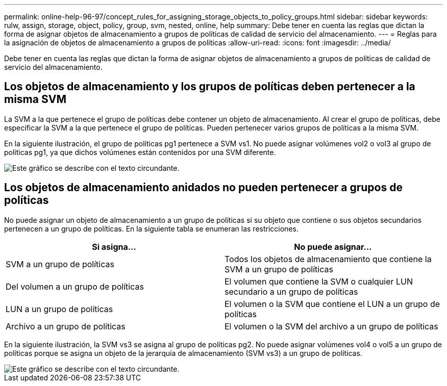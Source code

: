 ---
permalink: online-help-96-97/concept_rules_for_assigning_storage_objects_to_policy_groups.html 
sidebar: sidebar 
keywords: rulw, assign, storage, object, policy, group, svm, nested, online, help 
summary: Debe tener en cuenta las reglas que dictan la forma de asignar objetos de almacenamiento a grupos de políticas de calidad de servicio del almacenamiento. 
---
= Reglas para la asignación de objetos de almacenamiento a grupos de políticas
:allow-uri-read: 
:icons: font
:imagesdir: ../media/


[role="lead"]
Debe tener en cuenta las reglas que dictan la forma de asignar objetos de almacenamiento a grupos de políticas de calidad de servicio del almacenamiento.



== Los objetos de almacenamiento y los grupos de políticas deben pertenecer a la misma SVM

La SVM a la que pertenece el grupo de políticas debe contener un objeto de almacenamiento. Al crear el grupo de políticas, debe especificar la SVM a la que pertenece el grupo de políticas. Pueden pertenecer varios grupos de políticas a la misma SVM.

En la siguiente ilustración, el grupo de políticas pg1 pertenece a SVM vs1. No puede asignar volúmenes vol2 o vol3 al grupo de políticas pg1, ya que dichos volúmenes están contenidos por una SVM diferente.

image::../media/qos_rule_same_vserver.gif[Este gráfico se describe con el texto circundante.]



== Los objetos de almacenamiento anidados no pueden pertenecer a grupos de políticas

No puede asignar un objeto de almacenamiento a un grupo de políticas si su objeto que contiene o sus objetos secundarios pertenecen a un grupo de políticas. En la siguiente tabla se enumeran las restricciones.

|===
| Si asigna... | No puede asignar... 


 a| 
SVM a un grupo de políticas
 a| 
Todos los objetos de almacenamiento que contiene la SVM a un grupo de políticas



 a| 
Del volumen a un grupo de políticas
 a| 
El volumen que contiene la SVM o cualquier LUN secundario a un grupo de políticas



 a| 
LUN a un grupo de políticas
 a| 
El volumen o la SVM que contiene el LUN a un grupo de políticas



 a| 
Archivo a un grupo de políticas
 a| 
El volumen o la SVM del archivo a un grupo de políticas

|===
En la siguiente ilustración, la SVM vs3 se asigna al grupo de políticas pg2. No puede asignar volúmenes vol4 o vol5 a un grupo de políticas porque se asigna un objeto de la jerarquía de almacenamiento (SVM vs3) a un grupo de políticas.

image::../media/qos_rule_one_object.gif[Este gráfico se describe con el texto circundante.]
